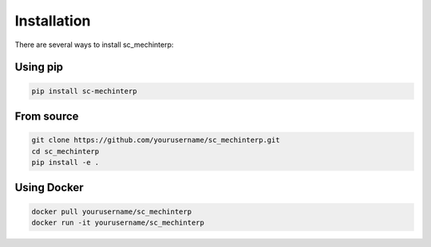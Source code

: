 Installation
============

There are several ways to install sc_mechinterp:

Using pip
---------

.. code-block:: bash

   pip install sc-mechinterp

From source
-----------

.. code-block:: bash

   git clone https://github.com/yourusername/sc_mechinterp.git
   cd sc_mechinterp
   pip install -e .

Using Docker
-----------

.. code-block:: bash

   docker pull yourusername/sc_mechinterp
   docker run -it yourusername/sc_mechinterp
